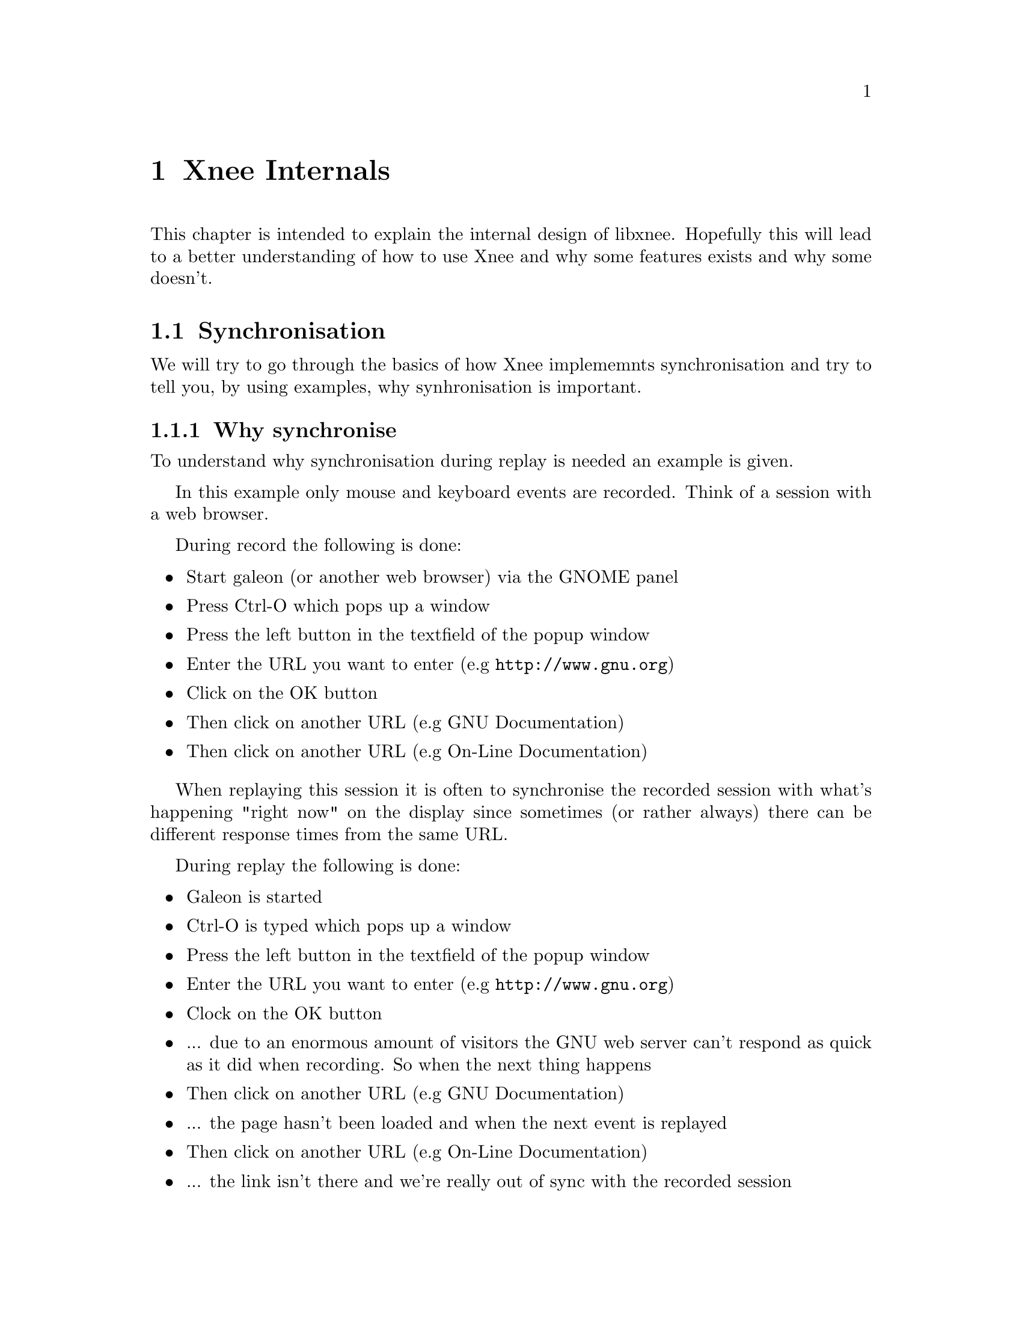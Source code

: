 @node Internals, Requirements, File format, top

@chapter Xnee Internals
@cindex  Xnee Internals
This chapter is intended to explain the internal design of libxnee. 
Hopefully this will lead to a better understanding of how to use Xnee
and why some features exists and why some doesn't. 







@section Synchronisation
@cindex Synchronisation
We will try to go through the basics of how Xnee implememnts synchronisation 
and try to tell you, by using examples, why synhronisation is important.

@subsection Why synchronise
@cindex why synchronise

To understand why synchronisation during replay is needed an example is given. 

In this example only mouse and keyboard events are recorded. Think of a session with a web browser. 

During record the following is done:
@itemize @bullet
@item	Start galeon (or another web browser) via the GNOME panel
@item	Press Ctrl-O which pops up a window
@item   Press the left button in the textfield of the popup window
@item   Enter the URL you want to enter (e.g @url{http://www.gnu.org})
@item   Click on the OK button 
@item   Then click on another URL (e.g GNU Documentation)
@item   Then click on another URL (e.g On-Line Documentation)
@end itemize

When replaying this session it is often to synchronise the recorded session with what's happening "right now" on the display since sometimes (or rather always) there can be different response times from the same URL. 

During replay the following is done:
@itemize @bullet
@item   Galeon is started
@item   Ctrl-O is typed which pops up a window
@item   Press the left button in the textfield of the popup window
@item   Enter the URL you want to enter (e.g @url{http://www.gnu.org})
@item   Clock on the OK button 
@item      ... due to an enormous amount of visitors the GNU web server can't respond as quick as it did when recording. So when the next thing happens
@item   Then click on another URL (e.g GNU Documentation)
@item      ... the page hasn't been loaded and when the next event is replayed
@item   Then click on another URL (e.g On-Line Documentation)
@item      ... the link isn't there and we're really out of sync with the recorded session
@end itemize


@subsection How to synchronise
@cindex how to synchronise
Instead we could record some more data than just the mouse and keyboard events. 

During record the following is done:
@itemize @bullet
@item	Start galeon (or another web browser) via the GNOME panel
@item   Record some X data that tells us that a window have been created
@item	Press Ctrl-O which pops up a window
@item   Record some X data that tells us that a window have been created
@item   Press the left button in the textfield of the popup window
@item   Enter the URL you want to enter (e.g @url{http://www.gnu.org})
@item   Clock on the OK button 
@item   Record some X data that tells us that a window have been destroyed
@item   Then click on another URL (e.g GNU Documentation)
@item   Record some X data that tells us that a some text has been displayed in a window
@item   Then click on another URL (e.g On-Line Documentation)
@item   Record some X data that tells us that a some text has been displayed in a window
@end itemize
The non-mouse-or-keyboard events recorded (window created & text displayed) are record for synchronisation purposes.

During replay the following is done:
@itemize @bullet
@item	Start galeon (or another web browser) via the GNOME panel
@item   wait for: the recorded X data to be sent again
@item	Press Ctrl-O which pops up a window
@item   wait for: the recorded X data to be sent again
@item   Press the left button in the textfield of the popup window
@item   Enter the URL you want to enter (e.g @url{http://www.gnu.org})
@item   Clock on the OK button 
@item   wait for: the recorded X data to be sent again
@item   Then click on another URL (e.g GNU Documentation)
@item   wait for: the recorded X data to be sent again
@item   Then click on another URL (e.g On-Line Documentation)
@item   wait for: the recorded X data to be sent again
@end itemize



@subsection Synchronisation is needed
So by recording more data than just the events to be replayed we can synchornise what was recorded with what is going on when replaying. But the data has to be choosen with respect to that the data:
@itemize @bullet
@item    differs from different sessions (Gimp and Xterm are really different)
@item    slows down the replay session if there are too many
@item    is hard to choose since the X protocol is rich
@item    differs (comparing record and replaying)
@item    can have different ordering (comparing record and replaying)
@end itemize

@subsection Different data for different kind of sessions
If we record an xterm session with all data being recorded and compare that to a recorded GIMP session with all data being recordr we can see that the data to use as synchronisation data differs. AS an example there aren't so many windows created/destryed during an xterm session.

The solve to the the problem of finding out what data to use as synchronisation data one can:
@itemize @bullet
@item   use the project files delivered with Xnee
@item   analyse the application (using Xnee's  @code{--human-printouts} option) and do some "trial and error"
@end itemize


@subsection Slow replay session due to too many synchronise data 
The synchronisation itself doesn't take much time but there are timeouts that makes Xnee paues for a short while (see above). If there are many such timeouts it will lead to a slow or shaky replaying session.

@subsection X protocol is rich and asynchronous
For an end user (with no X expertise) it is hard to read the X protocol specification and make assumptions on what data to use.

@subsection Different data sent 
Even if one starts up a machine from scratch (reboot) when recording and from scratch when replaying there is no guarantee that the data is sent in the same order or that exactly the same amount of data is sent.


@subsection Buffers and timeouts
To enable synchronisation Xnee buffers data:
@itemize @bullet
@item    that was read in the session file but hasn't been sent during replay
@item    that was sent during replay but hasn't been seen in the session
         file being replayed
@end itemize
For every data read from session file (during replay) that isn't replayable 
(i e device event) Xnee stores the data in a buffer. Xnee also stores the
data sent from the X server during playback. The data received from the server
make the buffer entry for that specific data be decremented. If, on the other 
hand, the same data was read from file the buffer entry for that data is 
incremented.
Before replaying any replayable event Xnee makes sure it is in sync. If Xnee 
is in sync the replaying 
continues. If Xnee is out of sync it will look for its thresholds and see
if it is inside a user specified range. There are three thresholds:
@itemize @bullet
@item    @b{positive maximum}  nr data read from session file
@item    @b{negative minimum}  nr of data sent from X server
@item    @b{absolute total maximum} sum of the absolute values above
@end itemize
If Xnee read one data from file (e.g the event MapNotify) Xnee checks if the 
buffer entry for the specific data is bigger than the positive maximum value
(after having incremented the buffer value). 

If Xnee receives one data from the X server (e.g the event MapNotify) it 
checks if the  buffer entry for the specific data is bigger than the 
negative minimum value (after having decremented the buffer value). 

Xnee also checks if the absolute sum of the diferences for every entry
in the buffer is higher the a total threshold.

If Xnee is getting out of sync it slows down the speed a bit and tries to 
continue. However after a while it may happen that Xnee considers that it
no use to continue since we are too much out of sync.
@*
Xnee compensates for the delay during replay that is caused when being out of 
sync.
@*
It is possible to tweak the thresholds using the @code{--maximum-threshold},
@code{--negative-threshold} and @code{--total-diff-threshold} options. Is is
also possible to turn off synchronisation completely using the @code{--no-sync}
option.
